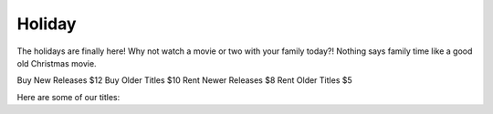 =======
Holiday
=======

The holidays are finally here! Why not watch a movie or two with your family today?!
Nothing says family time like a good old Christmas movie.

Buy New Releases $12
Buy Older Titles $10
Rent Newer Releases $8
Rent Older Titles $5

Here are some of our titles:
